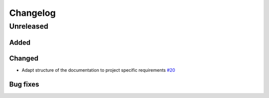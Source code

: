 *********
Changelog
*********

Unreleased
==========

Added
-----


Changed
-------

* Adapt structure of the documentation to project specific requirements
  `#20 <https://github.com/openego/eGon-data/issues/20>`_

Bug fixes
---------
